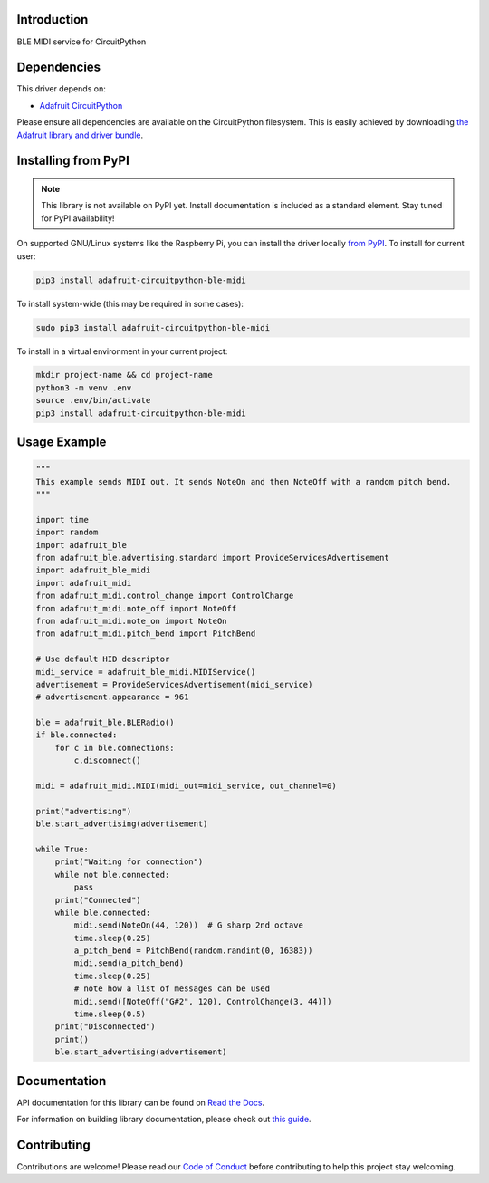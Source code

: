 Introduction
============

.. image:: https://readthedocs.org/projects/adafruit-circuitpython-ble_midi/badge/?version=latest
    :target: https://docs.circuitpython.org/projects/ble_midi/en/latest/
    :alt: Documentation Status

.. image:: https://img.shields.io/discord/327254708534116352.svg
    :target: https://adafru.it/discord
    :alt: Discord

.. image:: https://github.com/adafruit/Adafruit_CircuitPython_BLE_MIDI/workflows/Build%20CI/badge.svg
    :target: https://github.com/adafruit/Adafruit_CircuitPython_BLE_MIDI/actions
    :alt: Build Status

.. image:: https://img.shields.io/badge/code%20style-black-000000.svg
    :target: https://github.com/psf/black
    :alt: Code Style: Black

BLE MIDI service for CircuitPython


Dependencies
=============
This driver depends on:

* `Adafruit CircuitPython <https://github.com/adafruit/circuitpython>`_

Please ensure all dependencies are available on the CircuitPython filesystem.
This is easily achieved by downloading
`the Adafruit library and driver bundle <https://circuitpython.org/libraries>`_.

Installing from PyPI
=====================
.. note:: This library is not available on PyPI yet. Install documentation is included
   as a standard element. Stay tuned for PyPI availability!

On supported GNU/Linux systems like the Raspberry Pi, you can install the driver locally `from
PyPI <https://pypi.org/project/adafruit-circuitpython-ble_midi/>`_. To install for current user:

.. code-block:: shell

    pip3 install adafruit-circuitpython-ble-midi

To install system-wide (this may be required in some cases):

.. code-block:: shell

    sudo pip3 install adafruit-circuitpython-ble-midi

To install in a virtual environment in your current project:

.. code-block:: shell

    mkdir project-name && cd project-name
    python3 -m venv .env
    source .env/bin/activate
    pip3 install adafruit-circuitpython-ble-midi

Usage Example
=============

.. code-block:: python

    """
    This example sends MIDI out. It sends NoteOn and then NoteOff with a random pitch bend.
    """

    import time
    import random
    import adafruit_ble
    from adafruit_ble.advertising.standard import ProvideServicesAdvertisement
    import adafruit_ble_midi
    import adafruit_midi
    from adafruit_midi.control_change import ControlChange
    from adafruit_midi.note_off import NoteOff
    from adafruit_midi.note_on import NoteOn
    from adafruit_midi.pitch_bend import PitchBend

    # Use default HID descriptor
    midi_service = adafruit_ble_midi.MIDIService()
    advertisement = ProvideServicesAdvertisement(midi_service)
    # advertisement.appearance = 961

    ble = adafruit_ble.BLERadio()
    if ble.connected:
        for c in ble.connections:
            c.disconnect()

    midi = adafruit_midi.MIDI(midi_out=midi_service, out_channel=0)

    print("advertising")
    ble.start_advertising(advertisement)

    while True:
        print("Waiting for connection")
        while not ble.connected:
            pass
        print("Connected")
        while ble.connected:
            midi.send(NoteOn(44, 120))  # G sharp 2nd octave
            time.sleep(0.25)
            a_pitch_bend = PitchBend(random.randint(0, 16383))
            midi.send(a_pitch_bend)
            time.sleep(0.25)
            # note how a list of messages can be used
            midi.send([NoteOff("G#2", 120), ControlChange(3, 44)])
            time.sleep(0.5)
        print("Disconnected")
        print()
        ble.start_advertising(advertisement)

Documentation
=============

API documentation for this library can be found on `Read the Docs <https://docs.circuitpython.org/projects/ble_midi/en/latest/>`_.

For information on building library documentation, please check out `this guide <https://learn.adafruit.com/creating-and-sharing-a-circuitpython-library/sharing-our-docs-on-readthedocs#sphinx-5-1>`_.

Contributing
============

Contributions are welcome! Please read our `Code of Conduct
<https://github.com/adafruit/Adafruit_CircuitPython_BLE_MIDI/blob/main/CODE_OF_CONDUCT.md>`_
before contributing to help this project stay welcoming.
